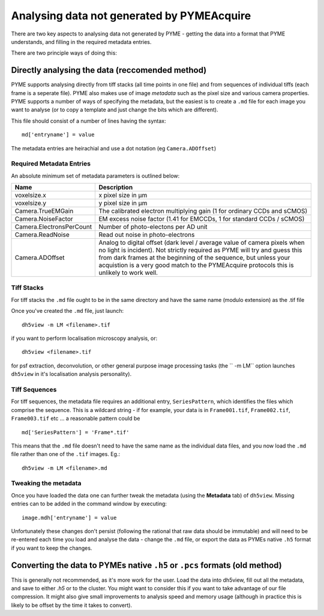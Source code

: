 .. _analysingforeigndata:

Analysing data not generated by PYMEAcquire
*******************************************

There are two key aspects to analysing data not generated by PYME - getting the
data into a format that PYME understands, and filling in the required metadata entries.

There are two principle ways of doing this:

Directly analysing the data (reccomended method)
================================================

PYME supports analysing directly from tiff stacks (all time points in one file)
and from sequences of individual tiffs (each frame is a seperate file). PYME also 
makes use of image *metadata* such as the pixel size and various camera properties.
PYME supports a number of ways of specifying the metadata, but the easiest is to create
a ``.md`` file for each image you want to analyse (or to copy a template and just change the
bits which are different).

This file should consist of a number of lines having the syntax::

   md['entryname'] = value

The metadata entries are heirachial and use a dot notation (eg ``Camera.ADOffset``)

Required Metadata Entries
+++++++++++++++++++++++++

An absolute minimum set of metadata parameters is outlined below:

========================  ============================================================
Name                      Description
========================  ============================================================
voxelsize.x               x pixel size in μm
voxelsize.y               y pixel size in μm
Camera.TrueEMGain         The calibrated electron multiplying gain (1 for
                          ordinary CCDs and sCMOS)
Camera.NoiseFactor        EM excess noise factor (1.41 for EMCCDs, 1 for
                          standard CCDs / sCMOS)
Camera.ElectronsPerCount  Number of photo-electons per AD unit
Camera.ReadNoise          Read out noise in photo-electrons
Camera.ADOffset           Analog to digital offset (dark level / average value of camera
                          pixels when no light is incident). Not strictly
                          required as PYME will try and guess this from dark frames
                          at the beginning of the sequence, but unless your acquistion
                          is a very good match to the PYMEAcquire protocols this is
                          unlikely to work well.
========================  ============================================================


Tiff Stacks
+++++++++++

For tiff stacks the ``.md`` file ought to be in the same directory and have the same 
name (modulo extension) as the .tif file

Once you've created the ``.md`` file, just launch::

    dh5view -m LM <filename>.tif

if you want to perform localisation microscopy analysis, or::

    dh5view <filename>.tif

for psf extraction, deconvolution, or other general purpose image processing tasks 
(the `` -m LM`` option launches ``dh5view`` in it's localisation analysis personality).

Tiff Sequences
++++++++++++++

For tiff sequences, the metadata file requires an additional entry, ``SeriesPattern``, which identifies the files which
comprise the sequence. This is a wildcard string - if for example, 
your data is in ``Frame001.tif``, ``Frame002.tif``, ``Frame003.tif`` etc ... a reasonable pattern could be ::

    md['SeriesPattern'] = 'Frame*.tif' 

This means that the ``.md`` file doesn't need to have the same name as the individual data files, and you
now load the ``.md`` file rather than one of the ``.tif`` images. Eg.::

    dh5view -m LM <filename>.md



Tweaking the metadata
+++++++++++++++++++++

Once you have loaded the data one can further tweak the metadata (using
the **Metadata** tab) of ``dh5view``. Missing entries can to be added in the command
window by executing::

   image.mdh['entryname'] = value

Unfortunately these changes don't persist (following the rational that raw data
should be immutable) and will need to be re-entered each time you load and analyse
the data - change the ``.md`` file, or export the data as PYMEs native ``.h5`` format 
if you want to keep the changes.


Converting the data to PYMEs native ``.h5`` or ``.pcs`` formats (old method)
============================================================================

This is generally not recommended, as it's more work for the user. Load the data into dh5view, fill out all the metadata,
and save to either `.h5` or to the cluster. You might want to consider this if you want to take advantage of our file
compression. It might also give small improvements to analysis speed and memory usage (although in practice this is likely
to be offset by the time it takes to convert).

